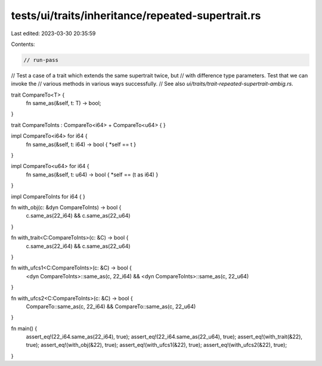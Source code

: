 tests/ui/traits/inheritance/repeated-supertrait.rs
==================================================

Last edited: 2023-03-30 20:35:59

Contents:

.. code-block:: rs

    // run-pass
// Test a case of a trait which extends the same supertrait twice, but
// with difference type parameters. Test that we can invoke the
// various methods in various ways successfully.
// See also `ui/traits/trait-repeated-supertrait-ambig.rs`.


trait CompareTo<T> {
    fn same_as(&self, t: T) -> bool;
}

trait CompareToInts : CompareTo<i64> + CompareTo<u64> {
}

impl CompareTo<i64> for i64 {
    fn same_as(&self, t: i64) -> bool { *self == t }
}

impl CompareTo<u64> for i64 {
    fn same_as(&self, t: u64) -> bool { *self == (t as i64) }
}

impl CompareToInts for i64 { }

fn with_obj(c: &dyn CompareToInts) -> bool {
    c.same_as(22_i64) && c.same_as(22_u64)
}

fn with_trait<C:CompareToInts>(c: &C) -> bool {
    c.same_as(22_i64) && c.same_as(22_u64)
}

fn with_ufcs1<C:CompareToInts>(c: &C) -> bool {
    <dyn CompareToInts>::same_as(c, 22_i64) && <dyn CompareToInts>::same_as(c, 22_u64)
}

fn with_ufcs2<C:CompareToInts>(c: &C) -> bool {
    CompareTo::same_as(c, 22_i64) && CompareTo::same_as(c, 22_u64)
}

fn main() {
    assert_eq!(22_i64.same_as(22_i64), true);
    assert_eq!(22_i64.same_as(22_u64), true);
    assert_eq!(with_trait(&22), true);
    assert_eq!(with_obj(&22), true);
    assert_eq!(with_ufcs1(&22), true);
    assert_eq!(with_ufcs2(&22), true);
}


